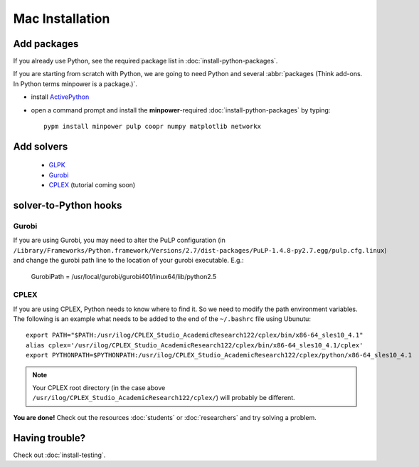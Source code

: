 Mac Installation
==========================


Add packages
-------------

If you already use Python, see the required package list in :doc:`install-python-packages`.

If you are starting from scratch with Python, we are going to need Python and several :abbr:`packages (Think add-ons. In Python terms minpower is a package.)`.

* install `ActivePython <http://activestate.com/activepython/downloads>`_
* open a command prompt and install the **minpower**-required :doc:`install-python-packages` by typing::
    
        pypm install minpower pulp coopr numpy matplotlib networkx

Add solvers
-------------

    * `GLPK <http://www.arnab-deka.com/posts/2010/02/installing-glpk-on-a-mac/>`_
    * `Gurobi <http://gurobi.com/doc/45/quickstart>`_
    * `CPLEX <http://www.ibm.com/software/integration/optimization/cplex-optimizer>`_ (tutorial coming soon)


.. _solver-to-python-mac:

solver-to-Python hooks
-----------------------

Gurobi
^^^^^^^

If you are using Gurobi, you may need to alter the PuLP configuration (in ``/Library/Frameworks/Python.framework/Versions/2.7/dist-packages/PuLP-1.4.8-py2.7.egg/pulp.cfg.linux``)
and change the gurobi path line to the location of your gurobi executable. E.g.:
    
    GurobiPath = /usr/local/gurobi/gurobi401/linux64/lib/python2.5

CPLEX 
^^^^^^

If you are using CPLEX, Python needs to know where to find it. So we need to modify the path environment variables.
The following is an example what needs to be added to the end of the ``~/.bashrc`` file using Ubunutu::

    export PATH="$PATH:/usr/ilog/CPLEX_Studio_AcademicResearch122/cplex/bin/x86-64_sles10_4.1"
    alias cplex='/usr/ilog/CPLEX_Studio_AcademicResearch122/cplex/bin/x86-64_sles10_4.1/cplex'
    export PYTHONPATH=$PYTHONPATH:/usr/ilog/CPLEX_Studio_AcademicResearch122/cplex/python/x86-64_sles10_4.1

..  note:: Your CPLEX root directory (in the case above ``/usr/ilog/CPLEX_Studio_AcademicResearch122/cplex/``) will probably be different.



**You are done!** Check out the resources :doc:`students` or :doc:`researchers` and try solving a problem.

Having trouble?
------------------
Check out :doc:`install-testing`.
